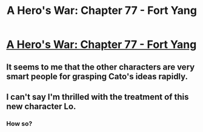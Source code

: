 #+TITLE: A Hero's War: Chapter 77 - Fort Yang

* [[https://www.fictionpress.com/s/3238329/77/A-Hero-s-War][A Hero's War: Chapter 77 - Fort Yang]]
:PROPERTIES:
:Author: hackerkiba
:Score: 15
:DateUnix: 1462908645.0
:DateShort: 2016-May-11
:END:

** It seems to me that the other characters are very smart people for grasping Cato's ideas rapidly.
:PROPERTIES:
:Author: hackerkiba
:Score: 2
:DateUnix: 1462924322.0
:DateShort: 2016-May-11
:END:


** I can't say I'm thrilled with the treatment of this new character Lo.
:PROPERTIES:
:Author: dalitt
:Score: 2
:DateUnix: 1462988287.0
:DateShort: 2016-May-11
:END:

*** How so?
:PROPERTIES:
:Author: nolrai
:Score: 1
:DateUnix: 1463023277.0
:DateShort: 2016-May-12
:END:
